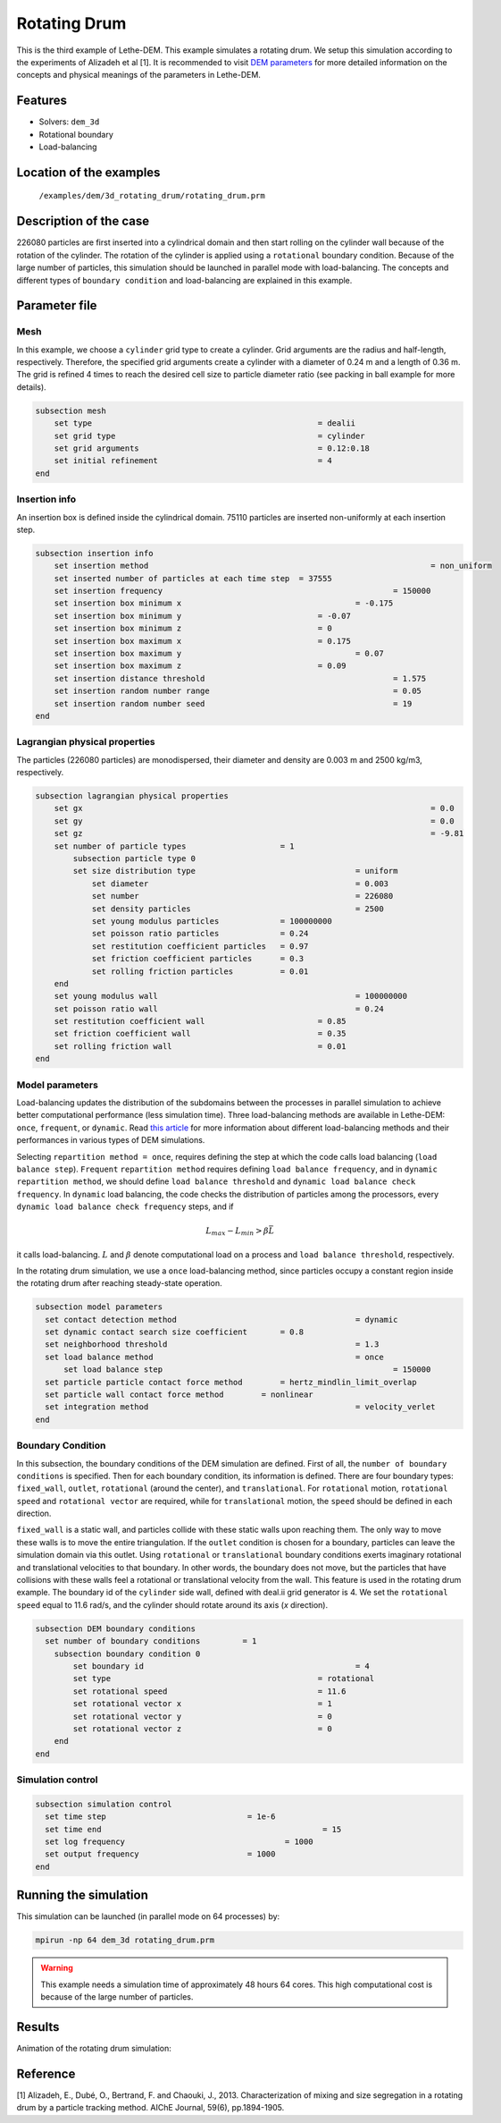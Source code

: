 ==================================
Rotating Drum
==================================

This is the third example of Lethe-DEM. This example simulates a rotating drum. We setup this simulation according to the experiments of Alizadeh et al [1]. It is recommended to visit `DEM parameters <../../../parameters/dem/dem.html>`_ for more detailed information on the concepts and physical meanings of the parameters in Lethe-DEM.

Features
----------------------------------
- Solvers: ``dem_3d``
- Rotational boundary
- Load-balancing


Location of the examples
------------------------
 ``/examples/dem/3d_rotating_drum/rotating_drum.prm``


Description of the case
-----------------------

226080 particles are first inserted into a cylindrical domain and then start rolling on the cylinder wall because of the rotation of the cylinder. The rotation of the cylinder is applied using a ``rotational`` boundary condition. Because of the large number of particles, this simulation should be launched in parallel mode with load-balancing. The concepts and different types of ``boundary condition`` and load-balancing are explained in this example.


Parameter file
--------------

Mesh
~~~~~

In this example, we choose a ``cylinder`` grid type to create a cylinder. Grid arguments are the radius and half-length, respectively. Therefore, the specified grid arguments create a cylinder with a diameter of 0.24 m and a length of 0.36 m. The grid is refined 4 times to reach the desired cell size to particle diameter ratio (see packing in ball example for more details).

.. code-block:: text

    subsection mesh
        set type                 				= dealii
        set grid type      	     				= cylinder
        set grid arguments       				= 0.12:0.18
        set initial refinement   				= 4
    end


Insertion info
~~~~~~~~~~~~~~~~~~~

An insertion box is defined inside the cylindrical domain. 75110 particles are inserted non-uniformly at each insertion step.

.. code-block:: text

    subsection insertion info
        set insertion method								= non_uniform
        set inserted number of particles at each time step  = 37555
        set insertion frequency            		 			= 150000
        set insertion box minimum x            	 			= -0.175
        set insertion box minimum y            	        	= -0.07
        set insertion box minimum z            	        	= 0
        set insertion box maximum x            	        	= 0.175
        set insertion box maximum y           	 			= 0.07
        set insertion box maximum z            	        	= 0.09
        set insertion distance threshold					= 1.575
        set insertion random number range					= 0.05
        set insertion random number seed					= 19
    end


Lagrangian physical properties
~~~~~~~~~~~~~~~~~~~~~~~~~~~~~~~

The particles (226080 particles) are monodispersed, their diameter and density are 0.003 m and 2500 kg/m3, respectively.

.. code-block:: text

    subsection lagrangian physical properties
        set gx            		 						= 0.0
        set gy            		 						= 0.0
        set gz            		 						= -9.81
        set number of particle types	                = 1
            subsection particle type 0
            set size distribution type					= uniform
                set diameter            	 			= 0.003
                set number              				= 226080
                set density particles  	 				= 2500
                set young modulus particles         	= 100000000
                set poisson ratio particles          	= 0.24
                set restitution coefficient particles	= 0.97
                set friction coefficient particles      = 0.3
                set rolling friction particles         	= 0.01
        end
        set young modulus wall            				= 100000000
        set poisson ratio wall            				= 0.24
        set restitution coefficient wall           		= 0.85
        set friction coefficient wall         			= 0.35
        set rolling friction wall         	      	  	= 0.01
    end


Model parameters
~~~~~~~~~~~~~~~~~

Load-balancing updates the distribution of the subdomains between the processes in parallel simulation to achieve better computational performance (less simulation time). Three load-balancing methods are available in Lethe-DEM: ``once``, ``frequent``, or ``dynamic``. Read `this article <https://www.mdpi.com/2227-9717/10/1/79>`_ for more information about different load-balancing methods and their performances in various types of DEM simulations.

Selecting ``repartition method = once``, requires defining the step at which the code calls load balancing (``load balance step``). ``Frequent`` ``repartition method`` requires defining ``load balance frequency``, and in ``dynamic`` ``repartition method``, we should define ``load balance threshold`` and ``dynamic load balance check frequency``. In ``dynamic`` load balancing, the code checks the distribution of particles among the processors, every ``dynamic load balance check frequency`` steps, and if

.. math::
    L_{max}-L_{min}>{\beta}\bar{L}

it calls load-balancing. :math:`{L}` and :math:`{\beta}` denote computational load on a process and ``load balance threshold``, respectively.

In the rotating drum simulation, we use a ``once`` load-balancing method, since particles occupy a constant region inside the rotating drum after reaching steady-state operation.

.. code-block:: text

    subsection model parameters
      set contact detection method 		   		 	= dynamic
      set dynamic contact search size coefficient	= 0.8
      set neighborhood threshold				 	= 1.3
      set load balance method				 		= once
  	  set load balance step					 		= 150000
      set particle particle contact force method	= hertz_mindlin_limit_overlap
      set particle wall contact force method        = nonlinear
      set integration method				 		= velocity_verlet
    end


Boundary Condition
~~~~~~~~~~~~~~~~~~~~~~~~~~~~

In this subsection, the boundary conditions of the DEM simulation are defined. First of all, the ``number of boundary conditions`` is specified. Then for each boundary condition, its information is defined. There are four boundary types: ``fixed_wall``, ``outlet``, ``rotational`` (around the center), and ``translational``. For ``rotational`` motion, ``rotational speed`` and ``rotational vector`` are required, while for ``translational`` motion, the ``speed`` should be defined in each direction.

``fixed_wall`` is a static wall, and particles collide with these static walls upon reaching them. The only way to move these walls is to move the entire triangulation. If the ``outlet`` condition is chosen for a boundary, particles can leave the simulation domain via this outlet. Using ``rotational`` or ``translational`` boundary conditions exerts imaginary rotational and translational velocities to that boundary. In other words, the boundary does not move, but the particles that have collisions with these walls feel a rotational or translational velocity from the wall. This feature is used in the rotating drum example. The boundary id of the ``cylinder`` side wall, defined with deal.ii grid generator is 4. We set the ``rotational speed`` equal to 11.6 rad/s, and the cylinder should rotate around its axis (`x` direction).

.. code-block:: text

    subsection DEM boundary conditions
      set number of boundary conditions         = 1
        subsection boundary condition 0
            set boundary id						= 4
            set type              				= rotational
            set rotational speed				= 11.6
            set rotational vector x				= 1
            set rotational vector y				= 0
            set rotational vector z				= 0
        end
    end


Simulation control
~~~~~~~~~~~~~~~~~~~~~~~~~~~~

.. code-block:: text

    subsection simulation control
      set time step                 		 = 1e-6
      set time end       					 = 15
      set log frequency				         = 1000
      set output frequency            		 = 1000
    end

Running the simulation
----------------------
This simulation can be launched (in parallel mode on 64 processes) by:

.. code-block:: text

  mpirun -np 64 dem_3d rotating_drum.prm


.. warning::
	This example needs a simulation time of approximately 48 hours 64 cores. This high computational cost is because of the large number of particles.


Results
---------

Animation of the rotating drum simulation:

.. raw:: html

    <iframe width="560" height="315" src="https://www.youtube.com/embed/krM_rFIDHAA" frameborder="0" allowfullscreen></iframe>


Reference
---------

[1] Alizadeh, E., Dubé, O., Bertrand, F. and Chaouki, J., 2013. Characterization of mixing and size segregation in a rotating drum by a particle tracking method. AIChE Journal, 59(6), pp.1894-1905.
